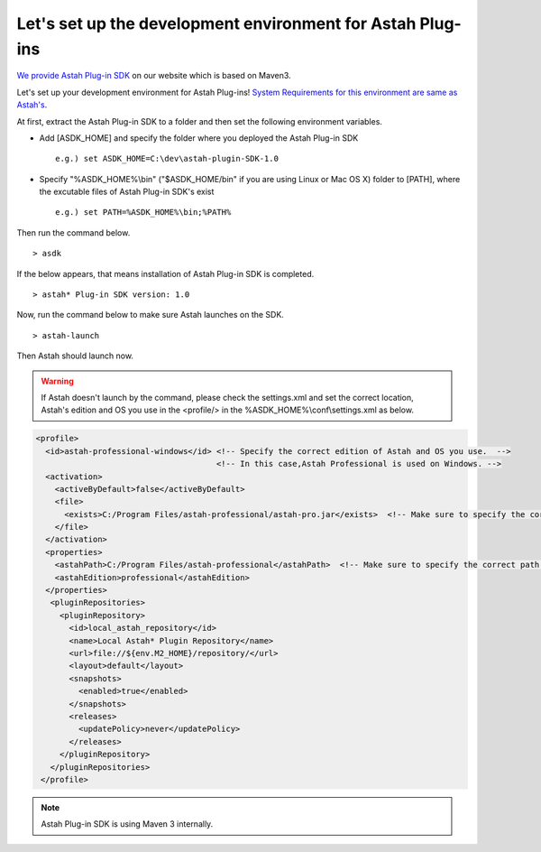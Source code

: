 
.. astah*のプラグインの開発環境を構築しましょう

Let's set up the development environment for Astah Plug-ins
=============================================================

.. astah*のプラグイン開発環境として、astah* Plug-in SDKを配布しています。このSDKはMaven 3をベースにカスタマイズしたものです。

`We provide Astah Plug-in SDK <http://astah.net/features/plugins#develop>`_ on our website which is based on Maven3.

.. ここではastah*のプラグインの開発環境を構築しましょう。`なお、astah*プラグイン開発環境のシステム要件は、astah*に準じます。 <http://astah.change-vision.com/ja/product/astah-requirement.html>`_

Let's set up your development environment for Astah Plug-ins! `System Requirements for this environment are same as Astah's <http://astah.change-vision.com/en/product/astah-requirement.html>`_.

.. まず配布されているastah* Plug-in SDKを適当なフォルダに展開します。次に以下に挙げる環境変数を設定します。


..
  * 環境変数「ASDK_HOME」を追加し、展開したフォルダを指定する。
  * 環境変数「PATH」にastah* Plug-in SDKの実行ファイルがある「%ASDK_HOME%\\bin」フォルダ(Linux/Mac OS Xをお使いであれば「$ASDK_HOME/bin」)を追加する。

At first, extract the Astah Plug-in SDK to a folder and then set the following environment variables.

* Add [ASDK_HOME] and specify the folder where you deployed the Astah Plug-in SDK ::

   e.g.) set ASDK_HOME=C:\dev\astah-plugin-SDK-1.0

* Specify "%ASDK_HOME%\\bin" ("$ASDK_HOME/bin" if you are using Linux or Mac OS X) folder to [PATH], where the excutable files of Astah Plug-in SDK's exist ::

   e.g.) set PATH=%ASDK_HOME%\bin;%PATH%

.. 以上の作業が終了したら、次のコマンドを入力してみましょう。 ::

Then run the command below. ::

  > asdk

.. 以下のような出力が得られれば､astah* Plug-in SDKのインストールは完了です。 ::

If the below appears, that means installation of Astah Plug-in SDK is completed. ::

  > astah* Plug-in SDK version: 1.0

..
  次にastah* Plug-in SDKからastah*が起動できることを確認するために、下記のコマンドを入力してみましょう｡ ::

Now, run the command below to make sure Astah launches on the SDK. ::

  > astah-launch

..
  うまく行くと、お使いのastah*が起動されます。

Then Astah should launch now.

..  もし、64bit版Windowsをご利用で、32bit版astah*をインストールしている場合や､デフォルトのパス以外にastah*をインストールしている場合は起動できません。パスを変更してインストールしているために、astah*を起動できない場合は、%ASDK_HOME%\\conf\\settings.xmlの中の<profile>タグに囲まれた部分を適切に設定します。お使いの「エディション」と「OS」に対応するID「astah-<エディション>-<os>」のプロファイルを適切なパスに修正してください。

..
  <profile>
    <id>astah-professional-windows</id> <!-- このIDの[professional]はastah*のエディション、[windows]はosです -->
    <activation>
      <activeByDefault>false</activeByDefault>
      <file>
        <exists>C:/astah-professional/astah-pro.jar</exists>  <!-- ココ -->
      </file>
    </activation>
    <properties>
      <astahPath>C:/astah-professional</astahPath>  <!--ココ -->
      <astahEdition>professional</astahEdition>
    </properties>
     <pluginRepositories>
       <pluginRepository>
         <id>local_astah_repository</id>
         <name>Local Astah* Plugin Repository</name>
         <url>file://${env.M2_HOME}/repository/</url>
         <layout>default</layout>
         <snapshots>
           <enabled>true</enabled>
         </snapshots>
         <releases>
           <updatePolicy>never</updatePolicy>
         </releases>
       </pluginRepository>
     </pluginRepositories>
  </profile>

.. Warning::

   If Astah doesn't launch by the command, please check the settings.xml and set the correct location, Astah's edition and OS you use in the <profile/> in the %ASDK_HOME%\\conf\\settings.xml as below.

.. code-block:: xml

   <profile>
     <id>astah-professional-windows</id> <!-- Specify the correct edition of Astah and OS you use.  -->
                                         <!-- In this case,Astah Professional is used on Windows. -->
     <activation>
       <activeByDefault>false</activeByDefault>
       <file>
         <exists>C:/Program Files/astah-professional/astah-pro.jar</exists>  <!-- Make sure to specify the correct path -->
       </file>
     </activation>
     <properties>
       <astahPath>C:/Program Files/astah-professional</astahPath>  <!-- Make sure to specify the correct path -->
       <astahEdition>professional</astahEdition>
     </properties>
      <pluginRepositories>
        <pluginRepository>
          <id>local_astah_repository</id>
          <name>Local Astah* Plugin Repository</name>
          <url>file://${env.M2_HOME}/repository/</url>
          <layout>default</layout>
          <snapshots>
            <enabled>true</enabled>
          </snapshots>
          <releases>
            <updatePolicy>never</updatePolicy>
          </releases>
        </pluginRepository>
      </pluginRepositories>
    </profile>

.. astah* Plug-in SDKは､内部でMaven 3を利用しています。
.. note::
  Astah Plug-in SDK is using Maven 3 internally.
